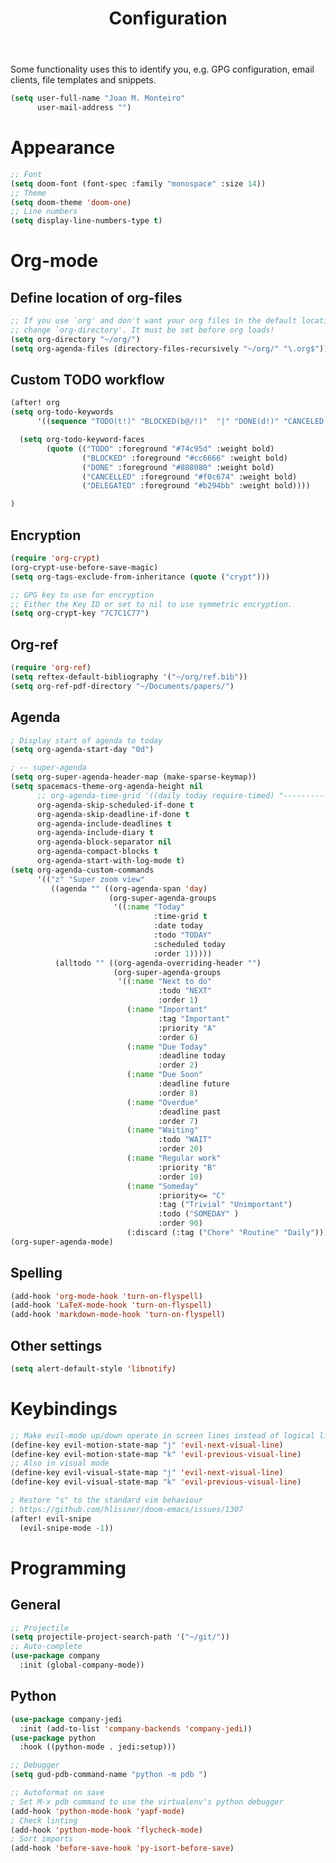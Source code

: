 #+TITLE: Configuration


Some functionality uses this to identify you, e.g. GPG configuration, email
clients, file templates and snippets.
#+BEGIN_SRC emacs-lisp
(setq user-full-name "Joao M. Monteiro"
      user-mail-address "")
#+END_SRC
* Appearance
#+BEGIN_SRC emacs-lisp
;; Font
(setq doom-font (font-spec :family "monospace" :size 14))
;; Theme
(setq doom-theme 'doom-one)
;; Line numbers
(setq display-line-numbers-type t)
#+END_SRC

* Org-mode
** Define location of org-files
#+BEGIN_SRC emacs-lisp
;; If you use `org' and don't want your org files in the default location below,
;; change `org-directory'. It must be set before org loads!
(setq org-directory "~/org/")
(setq org-agenda-files (directory-files-recursively "~/org/" "\.org$"))
#+END_SRC
** Custom TODO workflow
#+BEGIN_SRC emacs-lisp
(after! org
(setq org-todo-keywords
      '((sequence "TODO(t!)" "BLOCKED(b@/!)"  "|" "DONE(d!)" "CANCELED(c@)" "DELEGATED(o@/!)")))

  (setq org-todo-keyword-faces
        (quote (("TODO" :foreground "#74c95d" :weight bold)
                ("BLOCKED" :foreground "#cc6666" :weight bold)
                ("DONE" :foreground "#808080" :weight bold)
                ("CANCELLED" :foreground "#f0c674" :weight bold)
                ("DELEGATED" :foreground "#b294bb" :weight bold))))

)
#+END_SRC
** Encryption
#+BEGIN_SRC emacs-lisp
(require 'org-crypt)
(org-crypt-use-before-save-magic)
(setq org-tags-exclude-from-inheritance (quote ("crypt")))

;; GPG key to use for encryption
;; Either the Key ID or set to nil to use symmetric encryption.
(setq org-crypt-key "7C7C1C77")
#+END_SRC

** Org-ref
#+BEGIN_SRC emacs-lisp
(require 'org-ref)
(setq reftex-default-bibliography '("~/org/ref.bib"))
(setq org-ref-pdf-directory "~/Documents/papers/")
#+END_SRC
** Agenda
#+BEGIN_SRC emacs-lisp
; Display start of agenda to today
(setq org-agenda-start-day "0d")

; -- super-agenda
(setq org-super-agenda-header-map (make-sparse-keymap))
(setq spacemacs-theme-org-agenda-height nil
      ;; org-agenda-time-grid '((daily today require-timed) "----------------------" nil)
      org-agenda-skip-scheduled-if-done t
      org-agenda-skip-deadline-if-done t
      org-agenda-include-deadlines t
      org-agenda-include-diary t
      org-agenda-block-separator nil
      org-agenda-compact-blocks t
      org-agenda-start-with-log-mode t)
(setq org-agenda-custom-commands
      '(("z" "Super zoom view"
         ((agenda "" ((org-agenda-span 'day)
                      (org-super-agenda-groups
                       '((:name "Today"
                                :time-grid t
                                :date today
                                :todo "TODAY"
                                :scheduled today
                                :order 1)))))
          (alltodo "" ((org-agenda-overriding-header "")
                       (org-super-agenda-groups
                        '((:name "Next to do"
                                 :todo "NEXT"
                                 :order 1)
                          (:name "Important"
                                 :tag "Important"
                                 :priority "A"
                                 :order 6)
                          (:name "Due Today"
                                 :deadline today
                                 :order 2)
                          (:name "Due Soon"
                                 :deadline future
                                 :order 8)
                          (:name "Overdue"
                                 :deadline past
                                 :order 7)
                          (:name "Waiting"
                                 :todo "WAIT"
                                 :order 20)
                          (:name "Regular work"
                                 :priority "B"
                                 :order 10)
                          (:name "Someday"
                                 :priority<= "C"
                                 :tag ("Trivial" "Unimportant")
                                 :todo ("SOMEDAY" )
                                 :order 90)
                          (:discard (:tag ("Chore" "Routine" "Daily")))))))))))
(org-super-agenda-mode)
#+END_SRC

** Spelling
#+BEGIN_SRC emacs-lisp
(add-hook 'org-mode-hook 'turn-on-flyspell)
(add-hook 'LaTeX-mode-hook 'turn-on-flyspell)
(add-hook 'markdown-mode-hook 'turn-on-flyspell)
#+END_SRC
** Other settings
#+BEGIN_SRC emacs-lisp
(setq alert-default-style 'libnotify)
#+END_SRC
* Keybindings
#+BEGIN_SRC emacs-lisp
;; Make evil-mode up/down operate in screen lines instead of logical lines
(define-key evil-motion-state-map "j" 'evil-next-visual-line)
(define-key evil-motion-state-map "k" 'evil-previous-visual-line)
;; Also in visual mode
(define-key evil-visual-state-map "j" 'evil-next-visual-line)
(define-key evil-visual-state-map "k" 'evil-previous-visual-line)

; Restore "s" to the standard vim behaviour
; https://github.com/hlissner/doom-emacs/issues/1307
(after! evil-snipe
  (evil-snipe-mode -1))
#+END_SRC
* Programming
** General
#+BEGIN_SRC emacs-lisp
;; Projectile
(setq projectile-project-search-path '("~/git/"))
;; Auto-complete
(use-package company
  :init (global-company-mode))
#+END_SRC
** Python
#+BEGIN_SRC emacs-lisp
(use-package company-jedi
  :init (add-to-list 'company-backends 'company-jedi))
(use-package python
  :hook ((python-mode . jedi:setup)))

;; Debugger
(setq gud-pdb-command-name "python -m pdb ")

;; Autoformat on save
; Set M-x pdb command to use the virtualenv's python debugger
(add-hook 'python-mode-hook 'yapf-mode)
; Check linting
(add-hook 'python-mode-hook 'flycheck-mode)
; Sort imports
(add-hook 'before-save-hook 'py-isort-before-save)
#+END_SRC
